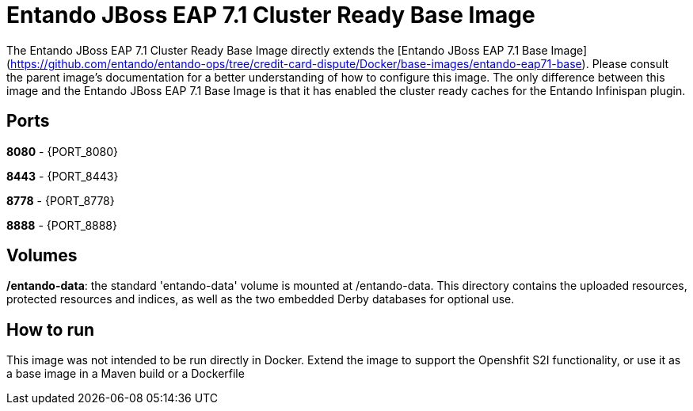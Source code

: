 # Entando JBoss EAP 7.1 Cluster Ready Base Image

The Entando JBoss EAP 7.1 Cluster Ready Base Image directly extends the [Entando JBoss EAP 7.1 Base Image](https://github.com/entando/entando-ops/tree/credit-card-dispute/Docker/base-images/entando-eap71-base).
Please consult the parent image's documentation for a better understanding of how to configure this image. The only difference between this
image and the Entando JBoss EAP 7.1 Base Image is that it has enabled the cluster ready caches for the Entando Infinispan plugin.

## Ports

**8080** - {PORT_8080}

**8443** - {PORT_8443}

**8778** - {PORT_8778}

**8888** - {PORT_8888}


## Volumes

**/entando-data**: the standard 'entando-data' volume is mounted at /entando-data. This directory contains the uploaded resources, protected resources and indices, as well as the two
embedded Derby databases for optional use. 

## How to run

This image was not intended to be run directly in Docker. Extend the image to support the Openshfit S2I functionality, or
use it as a base image in a Maven build or a Dockerfile  